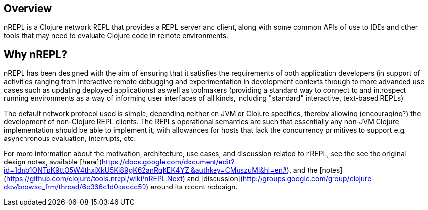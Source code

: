 ## Overview

nREPL is a Clojure network REPL that provides a REPL server and
client, along with some common APIs of use to IDEs and other tools
that may need to evaluate Clojure code in remote environments.

## Why nREPL?

nREPL has been designed with the aim of ensuring that it satisfies the
requirements of both application developers (in support of activities ranging
from interactive remote debugging and experimentation in development
contexts through to more advanced use cases such as updating deployed
applications) as well as toolmakers (providing a standard way to connect to and
introspect running environments as a way of informing user interfaces of all
kinds, including "standard" interactive, text-based REPLs).

The default network protocol used is simple, depending neither
on JVM or Clojure specifics, thereby allowing (encouraging?) the development
of non-Clojure REPL clients.  The REPLs operational semantics are such
that essentially any non-JVM Clojure implementation should be able to
implement it, with allowances for hosts that lack the concurrency primitives to
support e.g. asynchronous evaluation, interrupts, etc.

For more information about the motivation, architecture, use cases, and
discussion related to nREPL, see the see the original design notes,
available [here](https://docs.google.com/document/edit?id=1dnb1ONTpK9ttO5W4thxiXkU5Ki89gK62anRqKEK4YZI&authkey=CMuszuMI&hl=en#),
and the [notes](https://github.com/clojure/tools.nrepl/wiki/nREPL.Next) and
[discussion](http://groups.google.com/group/clojure-dev/browse_frm/thread/6e366c1d0eaeec59)
around its recent redesign.
